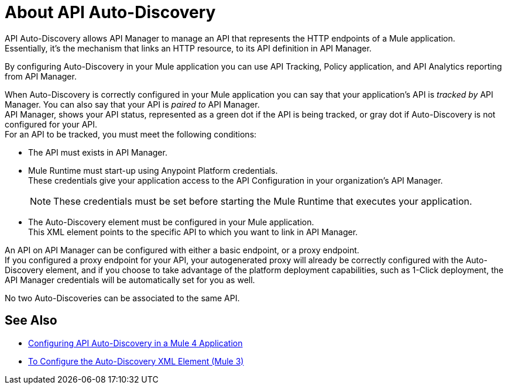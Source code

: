 = About API Auto-Discovery

API Auto-Discovery allows API Manager to manage an API that represents the HTTP endpoints of a Mule application. +
Essentially, it's the mechanism that links an HTTP resource, to its API definition in API Manager.

By configuring Auto-Discovery in your Mule application you can use API Tracking, Policy application, and API Analytics reporting from API Manager.

When Auto-Discovery is correctly configured in your Mule application you can say that your application's API is _tracked by_ API Manager. You can also say that your API is _paired to_ API Manager. +
//_COMBAK: Would be nice to define one attribute (paired or tracked)
API Manager, shows your API status, represented as a green dot if the API is being tracked, or gray dot if Auto-Discovery is not configured for your API. +
For an API to be tracked, you must meet the following conditions:

* The API must exists in API Manager.
* Mule Runtime must start-up using Anypoint Platform credentials. +
These credentials give your application access to the API Configuration in your organization's API Manager.
+
[NOTE]
--
These credentials must be set before starting the Mule Runtime that executes your application.
--
* The Auto-Discovery element must be configured in your Mule application. +
This XML element points to the specific API to which you want to link in API Manager.

An API on API Manager can be configured with either a basic endpoint, or a proxy endpoint. +
//_COMBAK: I'd like to introduce this concept a little earlier and explain the difference between the two, so I can refer to this in the coming paragraph:
If you configured a proxy endpoint for your API, your autogenerated proxy will already be correctly configured with the Auto-Discovery element, and if you choose to take advantage of the platform deployment capabilities, such as 1-Click deployment, the API Manager credentials will be automatically set for you as well.

No two Auto-Discoveries can be associated to the same API.



== See Also

* link:/api-manager/v/2.x/configure-autodiscovery-4-task[Configuring API Auto-Discovery in a Mule 4 Application]
* link:/api-manager/v/2.x/configure-autodiscovery-3-task[To Configure the Auto-Discovery XML Element (Mule 3)]
//_TODO: Add this link when reviewed:
//* link:/api-manager/v/1.x/configuring-an-api-gateway[Configuring an API Gateway]
